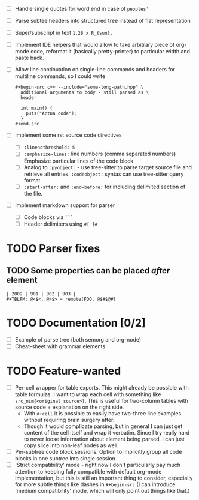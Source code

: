 - [ ] Handle single quotes for word end in case of ~peoples'~
- [ ] Parse subtee headers into structured tree instead of flat representation
- [ ] Super/subscript in text ~1.28 x R_{sun}.~
- [ ] Implement IDE helpers that would allow to take arbitrary piece of
  org-mode code, reformat it (basically pretty-printer) to particular width
  and paste back.
- [ ] Allow line continuation on single-line commands and headers for
  multiline commands, so I could write

  #+begin_example
    ,#+begin-src c++ --include="some-long-path.hpp" \
      additional arguments to body - still parsed as \
      header

      int main() {
        puts("Actua code");
      }
    ,#+end-src
  #+end_example

- [ ] Implement some rst source code directives

  - [ ] ~:linenothreshold: 5~
  - [ ] ~:emphasize-lines:~ line numbers (comma separated numbers)
    Emphasize particular lines of the code block.
  - [ ] Analog to ~:pyobject:~ - use tree-sitter to parse target source
    file and retrieve all entries. ~:codeobject:~ syntax can use
    tree-sitter query format.
  - [ ] ~:start-after:~ and ~:end-before:~ for including delimited section
    of the file.

- [ ] Implement markdown support for parser

  - [ ] Code blocks via ~```~
  - [ ] Header delimiters using ~#[ ]#~


* TODO Parser fixes
  :PROPERTIES:
  :CREATED:  <2021-01-09 Sat 23:47>
  :END:

** TODO Some properties can be placed /after/ element
   :PROPERTIES:
   :CREATED:  <2021-01-09 Sat 23:48>
   :END:


#+begin_example
  | 2009 | 901 | 902 | 903 |
  #+TBLFM: @<$<..@>$> = remote(FOO, @$#$@#)
#+end_example

* TODO Documentation [0/2]
  :PROPERTIES:
  :CREATED:  <2021-01-10 Sun 00:00>
  :END:

- [ ] Example of parse tree (both semorg and org-node)
- [ ] Cheat-sheet with grammar elements

* TODO Feature-wanted
  :PROPERTIES:
  :CREATED:  <2021-01-10 Sun 00:01>
  :END:

- [ ] Per-cell wrapper for table exports. This might already be possible
  with table formulas. I want to wrap each cell with something like
  ~src_nim{<original source>}~. This is useful for two-column tables with
  source code + explanation on the right side.
  - With ~#+cell~ it is possible to easily have two-three line examples
    without requiring brain surgery after.
  - Though it would complicate parsing, but in general I can just get
    content of the cell itself and wrap it verbatim. Since I try really
    hard to never loose information about element being parsed, I can just
    copy slice into non-leaf nodes as well.
- [ ] Per-subtree code block sessions. Option to implicitly group all code
  blocks in one subtree into single session.
- [ ] 'Strict compatibility' mode - right now I don't particularly pay much
  attention to keeping fully compatible with default org-mode
  implementation, but this is still an important thing to consider,
  especially for more subtle things like dashes in ~#+begin-src~ (I can
  introduce 'medium compatibility' mode, which will only point out things
  like that.)
